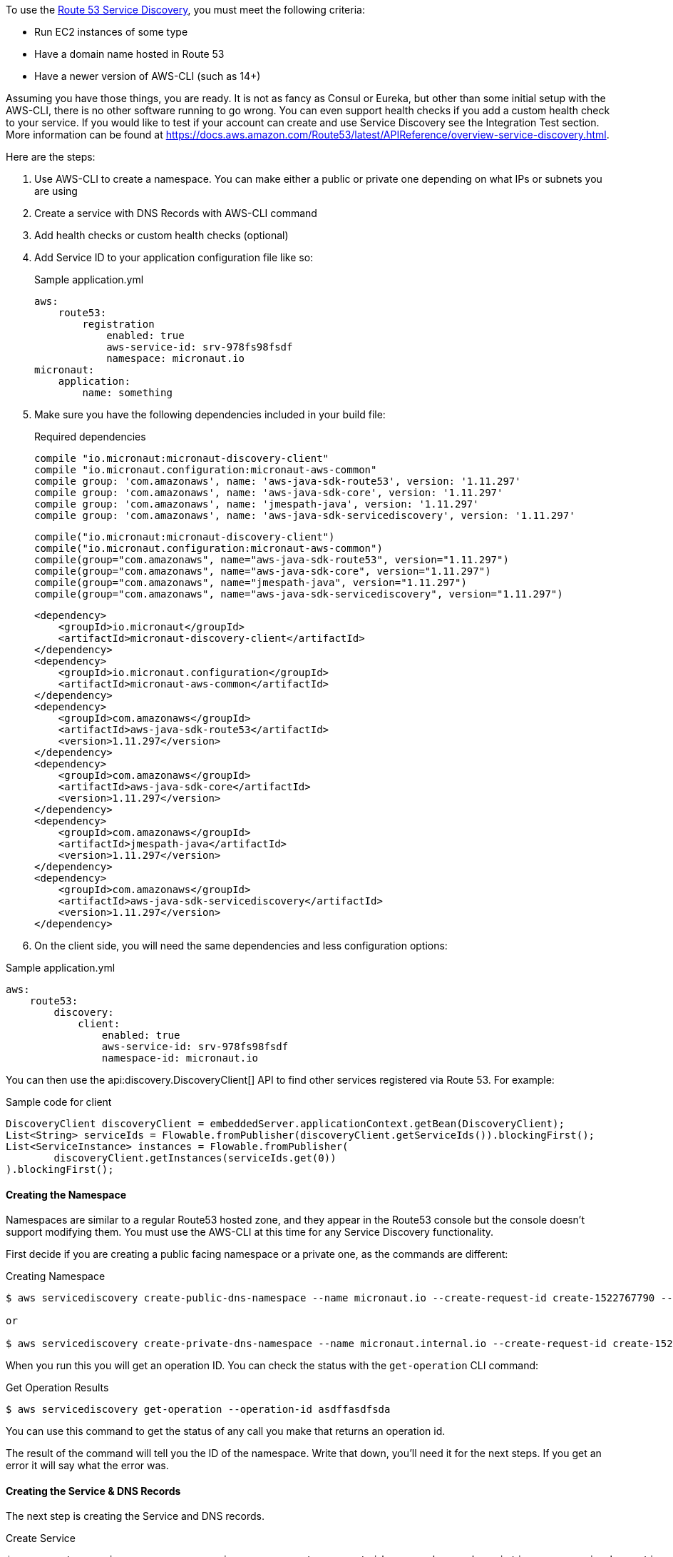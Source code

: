 To use the https://aws.amazon.com/route53/[Route 53 Service Discovery], you must meet the following criteria:

* Run EC2 instances of some type
* Have a domain name hosted in Route 53
* Have a newer version of AWS-CLI (such as 14+)

Assuming you have those things, you are ready. It is not as fancy as Consul or Eureka, but other than some initial setup
with the AWS-CLI, there is no other software running to go wrong. You can even support health checks
if you add a custom health check to your service. If you would like to test if your account can create and use Service Discovery see the Integration Test section.
More information can be found at https://docs.aws.amazon.com/Route53/latest/APIReference/overview-service-discovery.html.

Here are the steps:

1. Use AWS-CLI to create a namespace. You can make either a public or private one depending on what IPs or subnets
you are using
2. Create a service with DNS Records with AWS-CLI command
3. Add health checks or custom health checks (optional)
4. Add Service ID to your application configuration file like so:
+
.Sample application.yml
[source,yaml]
----
aws:
    route53:
        registration
            enabled: true
            aws-service-id: srv-978fs98fsdf
            namespace: micronaut.io
micronaut:
    application:
        name: something
----
+
5. Make sure you have the following dependencies included in your build file:
+
[source.multi-language-sample,gradle-groovy,title="Required dependencies"]
----
compile "io.micronaut:micronaut-discovery-client"
compile "io.micronaut.configuration:micronaut-aws-common"
compile group: 'com.amazonaws', name: 'aws-java-sdk-route53', version: '1.11.297'
compile group: 'com.amazonaws', name: 'aws-java-sdk-core', version: '1.11.297'
compile group: 'com.amazonaws', name: 'jmespath-java', version: '1.11.297'
compile group: 'com.amazonaws', name: 'aws-java-sdk-servicediscovery', version: '1.11.297'
----
+
[source.multi-language-sample,gradle-kotlin]
----
compile("io.micronaut:micronaut-discovery-client")
compile("io.micronaut.configuration:micronaut-aws-common")
compile(group="com.amazonaws", name="aws-java-sdk-route53", version="1.11.297")
compile(group="com.amazonaws", name="aws-java-sdk-core", version="1.11.297")
compile(group="com.amazonaws", name="jmespath-java", version="1.11.297")
compile(group="com.amazonaws", name="aws-java-sdk-servicediscovery", version="1.11.297")
----
+
[source.multi-language-sample,maven]
----
<dependency>
    <groupId>io.micronaut</groupId>
    <artifactId>micronaut-discovery-client</artifactId>
</dependency>
<dependency>
    <groupId>io.micronaut.configuration</groupId>
    <artifactId>micronaut-aws-common</artifactId>
</dependency>
<dependency>
    <groupId>com.amazonaws</groupId>
    <artifactId>aws-java-sdk-route53</artifactId>
    <version>1.11.297</version>
</dependency>
<dependency>
    <groupId>com.amazonaws</groupId>
    <artifactId>aws-java-sdk-core</artifactId>
    <version>1.11.297</version>
</dependency>
<dependency>
    <groupId>com.amazonaws</groupId>
    <artifactId>jmespath-java</artifactId>
    <version>1.11.297</version>
</dependency>
<dependency>
    <groupId>com.amazonaws</groupId>
    <artifactId>aws-java-sdk-servicediscovery</artifactId>
    <version>1.11.297</version>
</dependency>
----
+
6. On the client side, you will need the same dependencies and less configuration options:

.Sample application.yml
[source,yaml]
----
aws:
    route53:
        discovery:
            client:
                enabled: true
                aws-service-id: srv-978fs98fsdf
                namespace-id: micronaut.io
----

You can then use the api:discovery.DiscoveryClient[] API to find other services registered via Route 53. For example:

.Sample code for client
[source,java]
----
DiscoveryClient discoveryClient = embeddedServer.applicationContext.getBean(DiscoveryClient);
List<String> serviceIds = Flowable.fromPublisher(discoveryClient.getServiceIds()).blockingFirst();
List<ServiceInstance> instances = Flowable.fromPublisher(
        discoveryClient.getInstances(serviceIds.get(0))
).blockingFirst();
----

==== Creating the Namespace


Namespaces are similar to a regular Route53 hosted zone, and they appear in the Route53 console but the console doesn't support
 modifying them. You must use the AWS-CLI at this time for any Service Discovery functionality.

First decide if you are creating a public facing namespace or a private one, as the commands are different:


.Creating Namespace
[source,bash]
----
$ aws servicediscovery create-public-dns-namespace --name micronaut.io --create-request-id create-1522767790 --description adescrptionhere

or

$ aws servicediscovery create-private-dns-namespace --name micronaut.internal.io --create-request-id create-1522767790 --description adescrptionhere --vpc yourvpcID
----


When you run this you will get an operation ID. You can check the status with the `get-operation` CLI command:

.Get Operation Results
[source,bash]
----
$ aws servicediscovery get-operation --operation-id asdffasdfsda
----

You can use this command to get the status of any call you make that returns an operation id.

The result of the command will tell you the ID of the namespace. Write that down, you'll need it for the next steps. If you get an error it will say what the error was.

==== Creating the Service & DNS Records

The next step is creating the Service and DNS records.

.Create Service
[source,bash]
----
$ aws create-service --name yourservicename --create-request-id somenumber --description someservicedescrption --dns-config NamespaceId=yournamespaceid,RoutingPolicy=WEIGHTED,DnsRecords=[{Type=A,TTL=1000},{Type=A,TTL=1000}]
----

The `DnsRecord` type can be `A`(ipv4),`AAAA`(ipv6),`SRV`, or `CNAME`. `RoutingPolicy` can be `WEIGHTED` or `MULTIVALUE`. Keep in mind `CNAME` must use weighted routing type, `SRV` must have a valid port configured.

If you want to add a health check, you can use the following syntax on the CLI: 

.Specifying a Health Check
[source,bash]
----
Type=string,ResourcePath=string,FailureThreshold=integer
----

Type can be 'HTTP','HTTPS', or 'TCP'. You can only use a standard health check on a public namespace. See Custom Health Checks for private namespaces. Resource path should be a url that returns 200 OK if it's healthy.

For a custom health check, you only need to specify `--health-check-custom-config FailureThreshold=integer` which will work on private namespaces as well.

This is also good because Micronaut will send out pulsation commands to let AWS know the instance is still healthy.

For more help run 'aws discoveryservice create-service help'.

You will get a service ID and an ARN back from this command if successful. Write that down, it's going to go into the Micronaut configuration.


==== Setting up the configuration in Micronaut

==== Auto Naming Registration

You will need to add the configuration to make your applications register with Route 53 Auto-discovery:

.Registration Properties
[source,yaml]
----
aws:
    route53:
        registration:
            enabled: true
            aws-service-id=<enter the service id you got after creation on aws cli>
        discovery:
            namespace-id=<enter the namespace id you got after creating the namespace>
----

==== Discovery Client Configuration


.Discovery Properties
[source,yaml]
----
aws:
    route53:
        discovery:
            client
                enabled: true
                aws-service-id: <enter the service id you got after creation on aws cli>
----

You can also call the following methods by getting the bean "Route53AutoNamingClient":

.Discovery Methods
[source,java]
----
// if serviceId is null it will use property "aws.route53.discovery.client.awsServiceId"
Publisher<List<ServiceInstance>> getInstances(String serviceId)
// reads property "aws.route53.discovery.namespaceId" 
Publisher<List<String>> getServiceIds() 
----

==== Integration Tests

If you set the environment variable AWS_SUBNET_ID and have credentials configured in your home directory that are valid (in `~/.aws/credentials`)
you can run the integration tests. You will still need a domain hosted on route53 as well. This test will create a t2.nano instance, a namespace, service, and register that instance to service discovery.
When the test completes it will remove/terminate all resources it spun up.










